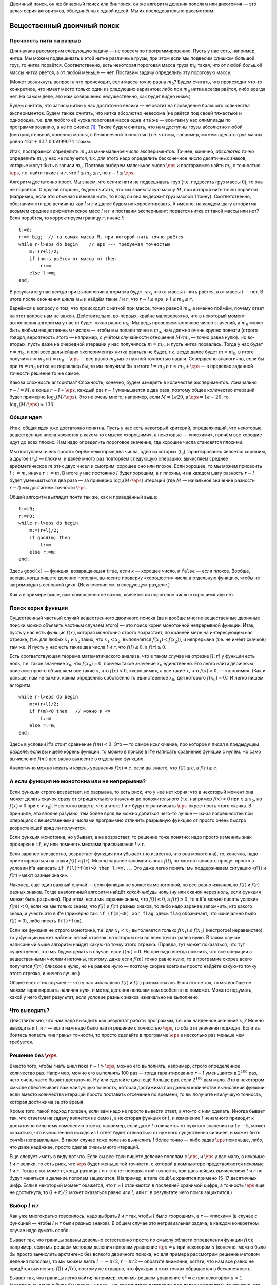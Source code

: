 Двоичный поиск, он же бинарный поиск или бинпоиск, он же алгоритм
деления пополам или дихотомия — это целая серия алгоритмов, объединённых
одной идеей. Мы их последовательно рассмотрим.

Вещественный двоичный поиск
===========================

Прочность нити на разрыв
------------------------

Для начала рассмотрим следующую задачу — не совсем по программированию.
Пусть у нас есть, например, нитка. Мы можем подвешивать к этой нитке
различные грузы, при этом если мы подвесим слишком большой груз, то
нитка порвётся. Соответственно, есть некоторая пороговая масса груза
:math:`m_0` такая, что от любой большой массы нитка рвётся, а от любой
меньше — нет. Поставим задачу определить эту пороговую массу.

(Может возникнуть вопрос: а что происходит, если масса точно равна
:math:`m_0`? Будем считать, что происходит что-то конкретное, что имеет
место только один из следующих вариантов: либо при :math:`m_0` нитка
всегда рвётся, либо всегда нет. На самом деле, это нам совершенно
несущественно, как будет видно ниже.)

Будем считать, что запасы нитки у нас достаточно велики — её хватит на
проведение большого количества экспериментов. Будем также считать, что
нитка абсолютно невесома (не рвётся под своей тяжестью) и однородна,
т.е. для любого её куска пороговая масса одна и та же — все-таки у нас
олимпиады по программированию, а не по физике [1]_. Также будем считать,
что нам доступны грузы абсолютно любой (неотрицательной, конечно) массы,
с бесконечной точностью (т.е. что мы, например, можем сделать груз массы
ровно :math:`42\pi+137.035999074` грамм.

Итак, постараемся определить :math:`m_0` за минимальное число
экспериментов. Точнее, конечно, *абсолютно точно* определить :math:`m_0`
у нас не получится, т.к. для этого надо определить бесконечное число
десятичных знаков, которые могут быть в записи :math:`m_0`. Поэтому
выберем маленькое число :math:`\eps` и постараемся найти :math:`m_0` с
точностью :math:`\eps`, т.е. найти такие :math:`l` и :math:`r`, что
:math:`l\leq m_0\leq r`, но :math:`r-l\leq \eps`.

Алгоритм достаточно прост. Мы знаем, что если к нити не подвешивать груз
(т.е. подвесить груз массы :math:`0`), то она не порвётся. С другой
стороны, будем считать, что мы знаем такую массу :math:`M`, при которой
нить точно порвётся (например, если это обычная швейная нить, то вряд ли
она выдержит груз массой 1 тонну). Соответственно, обозначим эти две
величины как :math:`l` и :math:`r` и далее будем их корректировать. А
именно, на каждом шагу алгоритма возьмём среднее арифметическое масс
:math:`l` и :math:`r` и поставим эксперимент: порвётся нитка от такой
массы или нет? Если порвётся, то корректируем границу :math:`r`, иначе
:math:`l`:

::

    l:=0;
    r:=m_big;  // та самая масса M, при которой нить точно рвётся
    while r-l>eps do begin    // eps --- требуемая точностью
        m:=(r+l)/2;
        if (нить рвётся от массы m) then
            r:=m
        else l:=m;
    end;

В результате у нас *всегда* при выполнении алгоритма будет так, что от
массы :math:`r` нить рвётся, а от массы :math:`l` — нет. В итоге после
окончания цикла мы и найдём такие :math:`l` и :math:`r`, что
:math:`r-l\leq eps`, и :math:`l\leq m_0\leq r`.

Вернёмся к вопросу о том, что происходит с ниткой при массе, точно
равной :math:`m_0`, а именно поймём, почему ответ на этот вопрос нам не
важен. Действительно, во-первых, крайне маловероятно, что в некоторый
момент выполнения алгоритма у нас :math:`m` будет точно равно
:math:`m_0`. Мы ведь проверяем конечное число значений, а :math:`m_0`
может быть любым вещественным числом — чтобы мы попали точно в
:math:`m_0`, нам должно очень крупно повезти (строго говоря, вероятность
этого — например, с учётом случайности отношения :math:`M/m_0` — точно
равна нулю). Но во-вторых, пусть даже на очередной итерации у нас
получилось :math:`m=m_0`, и пусть нитка порвалась. Тогда у нас будет
:math:`r=m_0`, и при всех дальнейших экспериментах нитка рваться не
будет, т.к. везде далее будет :math:`m<m_0`, в итоге получим
:math:`r=m_0` и :math:`l\approx m_0-\eps` — все равно :math:`m_0` мы с
нужной точностью нашли. Совершенно аналогично, если бы при :math:`m=m_0`
нитка не порвалась бы, то мы получили бы в итоге :math:`l=m_0` и
:math:`r\approx m_0+\eps` — в пределах заданной точности решение то же
самое.

Какова сложность алгоритма? Сложность, конечно, будем измерять в
количестве экспериментов. Изначально :math:`r-l=M`, в конце
:math:`r-l\approx \eps`, каждый раз :math:`r-l` уменьшается в два раза,
поэтому общее количество итераций будет примерно
:math:`\log_2 (M/\eps)`. Это не очень много; например, если
:math:`M=1e20`, а :math:`\eps=1e-20`, то
:math:`\log_2 (M/\eps)\approx 133`.

Общая идея
----------

Итак, общая идея уже достаточно понятна. Пусть у нас есть некоторый
критерий, определяющий, что некоторые вещественные числа являются в
каком-то смысле «хорошими», а некоторые — «плохими», причём все хорошие
идут до всех плохих. Нам надо определить пороговое значение, где хорошие
числа становятся плохими.

Мы поступаем очень просто: берём некоторые два числа, одно из которых
(:math:`l_0`) гарантированно является хорошим, а другое (:math:`r_0`) —
плохим, и далее много раз повторяем следующую операцию: вычисляем
среднее арифметическое :math:`m` этих двух чисел и смотрим: хорошее оно
или плохое. Если хорошее, то мы можем присвоить :math:`l:=m`, иначе
:math:`r:=m`. В итоге у нас постоянно :math:`l` будет хорошим, а
:math:`r` плохим, и на каждом шагу разность :math:`r-l` будет
уменьшаться в два раза — за примерно :math:`\log_2(M/\eps)` итераций
(где :math:`M` — начальное значение разности :math:`r-l`) мы достигнем
точности :math:`\eps`.

Общий алгоритм выглядит почти так же, как и приведённый выше:

::

    l:=l0;
    r:=r0;
    while r-l>eps do begin    
        m:=(r+l)/2;
        if good(m) then
            l:=m
        else r:=m;
    end;

Здесь ``good(x)`` — функция, возвращающая ``true``, если :math:`x` —
хорошее число, и ``false`` — если плохое. Вообще, всегда, когда пишете
деление пополам, выносите проверку «хорошести» числа в отдельную
функцию, чтобы не загромождать основной цикл. (Исключение см. в
следующем разделе.)

Как и в примере выше, нам совершенно не важно, является ли пороговое
число «хорошим» или нет.

Поиск корня функции
-------------------

Существенный частный случай вещественного двоичного поиска (да и вообще
многие вещественные двоичные поиски можно объявить частным случаем
этого) — это поиск корня монотонной непрерывной функции. Итак, пусть у
нас есть функция :math:`f(x)`, которая монотонно строго возрастает, по
крайней мере на интересующем нас отрезке, (т.е. для любых :math:`x_1` и
:math:`x_2` таких, что :math:`x_1<x_2`, выполняется
:math:`f(x_1)<f(x_2)`), и непрерывна (т.е. не имеет скачков) там же. И
пусть у нас есть такие два числа :math:`l` и :math:`r`, что
:math:`f(l)\leq0`, а :math:`f(r)\geq0`.

Есть соответствующая теорема математического анализа, что в таком случае
на отрезке :math:`[l,r]` у функции есть ноль, т.е. такое значение
:math:`x_0`, что :math:`f(x_0)=0`, причём такое значение :math:`x_0`
единственно. Его легко найти двоичным поиском: просто объявляем все
такие :math:`x`, что :math:`f(x)<0`, «хорошими», а все такие :math:`x`,
что :math:`f(x)>0`, — «плохими». (Как и раньше, нам не важно, каким
определить собственно то единственное :math:`x_0`, для которого
:math:`f(x_0)=0`.) И легко пишем алгоритм:

::

    while r-l>eps do begin    
        m:=(r+l)/2;
        if f(m)<0 then   // можно и <=
            l:=m
        else r:=m;
    end;

Здесь в условии if’а стоит сравнение :math:`f(m)<0`. Это — то самое
исключение, про которое я писал в предыдущем разделе: если вы ищете
корень функции, то можно в поиске в if’е написать сравнение функции с
нулём. Но само вычисление :math:`f(m)` все равно вынесите в отдельную
функцию.

Аналогично можно искать и корень уравнения :math:`f(x)=c`, если вы
знаете, что :math:`f(l)\leq c`, а :math:`f(r)\geq c`.

А если функция не монотонна или не непрерывна?
----------------------------------------------

Если функция строго возрастает, но разрывна, то есть риск, что у неё нет
корня: что в некоторый момент она может делать скачок сразу от
отрицательного значения до положительного (т.е. например :math:`f(x)<0`
при :math:`x\leq x_0`, но :math:`f(x)>0` при :math:`x>x_0`). Несложно
видеть, что в итоге :math:`l` и :math:`r` будут ограничивать
:math:`\eps`-окрестность этого скачка. В принципе, это вполне разумно,
тем более вряд ли можно добиться чего-то лучше — из-за погрешностей при
операциях с вещественными числами программно отличить разрывную функцию
от просто очень быстро возрастающей вряд ли получится.

Если функция монотонна, но убывает, а не возрастает, то решение тоже
понятно: надо просто изменить знак проверки в ``if``, ну или поменять
местами присваивания :math:`l` и :math:`r`.

Если заранее неизвестно, возрастает функция или убывает (но известно,
что она монотонна), то, конечно, надо ориентироваться на знаки
:math:`f(l)` и :math:`f(r)`. Можно заранее запомнить знак :math:`f(l)`,
но можно написать проще: просто в условии if’а написать
``if f(l)*f(m)>0 then l:=m...``. Это даже легко понять: мы поддерживаем
ситуацию «\ :math:`f(l)` и :math:`f(r)` имеют разные знаки».

Наконец, ещё один важный случай — если функция не является монотонной,
но все равно изначально :math:`f(l)` и :math:`f(r)` разных знаков. Тогда
аналогичный алгоритм найдёт *какой-нибудь* ноль (ну или скачок через
ноль, если функция может быть разрывна). При этом, если мы заранее
знаем, что :math:`f(l)\leq 0`, а :math:`f(r)\geq 0`, то в if’е можно
писать условие :math:`f(m)<0`, если же мы только знаем, что :math:`f(l)`
и :math:`f(r)` разных знаков, то либо надо заранее запомнить, кто какого
знака, и учесть это в if’е (примерно так: ``if (f(m)<0) xor flag``,
здесь ``flag`` обозначает, что изначально было :math:`f(l)>0`), либо
писать ``f(l)*f(m)``.

Если же функция не строго монотонна, т.е. для :math:`x_1<x_2`
выполняется только :math:`f(x_1)\leq f(x_2)` (нестрогое! неравенство),
то у функции может найтись целый отрезок, на котором она во всех точках
равна нулю. В таком случае написанный выше алгоритм найдёт какую-то
точку этого отрезка. (Правда, тут может показаться, что тут существенно,
что мы будем делать в случае, если :math:`f(m)=0`. Но при надо всегда
помнить, что все операции с вещественными числами неточны, поэтому, даже
если :math:`f(m)` точно равно нулю, то в программе скорее всего
получится :math:`f(m)` близкое к нулю, но не равное нулю — поэтому
скорее всего вы просто найдёте какую-то точку этого отрезка, и ничего
лучше.)

Общее всех этих случаев — что у нас изначально :math:`f(l)` и
:math:`f(r)` разных знаков. Если это не так, то мы вообще не можем
гарантировать наличия нуля, и метод деления пополам нам особенно не
поможет. Можете подумать, какой у него будет результат, если условие
разных знаков изначально не выполнено.

Что выводить?
-------------

Действительно, что нам надо выводить как результат работы программы,
т.е. как найденное значение :math:`x_0`? Можно выводить и :math:`l`, и
:math:`r` — если нам надо было найти решение с точностью :math:`\eps`,
то оба эти значения подходят. Если вы боитесь попасть «на грань»
точности, то просто сделайте в программе :math:`\eps` в несколько раз
меньше чем требуется.

Решение без :math:`\eps`
------------------------

Вместо того, чтобы гнать цикл пока :math:`r-l>\eps`, можно его
выполнять, например, строго определённое количество раз. Например, можно
его выполнять 100 раз — тогда гарантированно :math:`r-l` уменьшится в
:math:`2^{100}` раз, чего очень часто бывает достаточно. Ну или сделайте
цикл ещё больше раз, если :math:`2^{100}` вам мало. Это в некотором
смысле обеспечивает вам наилучшую точность, которая достижима при данном
количестве вычислений функции; если вместо количества итераций просто
поставить отсечение по времени, то вы получите наилучшую точность,
которая достижима за это время.

Кроме того, такой подход полезен, если вам надо не просто вывести ответ,
а что-то с ним сделать. Иногда бывает так, что ответом на задачу
является не само :math:`l`, а некоторая функция от :math:`l`, и
изменение :math:`l` ненамного приводит к достаточно сильному изменению
ответа; например, если даже :math:`l` отличается от нужного значения на
:math:`1e{-}5`, может оказаться, что вычисленный исходя из :math:`l`
ответ будет отличаться от нужного существенно сильнее, и может быть
сочтён неправильным. В таком случае тоже полезно вычислить :math:`l`
более точно — либо задав :math:`\eps` поменьше, либо, что даже надёжнее,
просто сделав очень много итераций.

Еще следует иметь в виду вот что. Если вы все-таки пишете деление
пополам с :math:`\eps`, и :math:`\eps` у вас мало, а искомые :math:`l` и
:math:`r` велики, то есть риск, что :math:`\eps` будет меньше той
точности, с которой в компьютере представляются искомые :math:`l` и
:math:`r`. Тогда в тот момент, когда разница :math:`l` и :math:`r`
станет порядка этой точности, при дальнейших вычислениях :math:`l` и
:math:`r` не будут меняться и деление пополам зациклится. (Например, в
типе ``double`` хранятся примено 15–17 десятичных цифр. Если в некоторый
момент окажется, что :math:`r` и :math:`l` отличаются в последней
хранимой цифре, а точность :math:`\eps` еще не достигнута, то
:math:`(l+r)/2` может оказаться равно или :math:`l`, или :math:`r`, в
результате чего поиск зациклится.)

Выбор :math:`l` и :math:`r`
---------------------------

Как уже многократно говорилось, надо выбрать :math:`l` и :math:`r` так,
чтобы :math:`l` было «хорошим», а :math:`r` — «плохим» (в случае с
функцией — чтобы :math:`l` и :math:`r` были разных знаков). В общем
случае это нетривиальная задача, в каждом конкретном случае надо думать
особо.

Бывает так, что границы заданы довольно естественно просто по смыслу
области определения функции :math:`f(x)`; например, если мы решаем
методом деления пополам уравнение :math:`\tg x=a` при некотором
:math:`a` (конечно, можно было бы просто вычислить арктангенс без
всякого двоичного поиска, но для примера рассмотрим решение методом
деления пополам), то мы можем взять :math:`l=-\pi/2`, :math:`r=\pi/2` —
обратите внимание, кстати, что нам все равно не придётся вычислять
:math:`f(l)` и :math:`f(r)`, поэтому не страшно, что функция в этих
точках обращается в бесконечность.

Бывает так, что границы легко найти; например, если мы решаем уравнение
:math:`x^2=a` при некотором :math:`a>1` (аналогично, можно было бы
извлечь корень, но для примера поговорим про деление пополам), то
понятно, что нас устраивают :math:`l=0`, :math:`r=a`.

Но важно также понимать, что совершенно не страшно завысить начальные
значения :math:`l` и/или :math:`r` даже на несколько порядков величины —
все равно деление пополам очень быстро сходится. Например, пусть вы
знаете, что :math:`f(0)\leq 0` (и поэтому берете :math:`l=0`), но вам
сложно оценить, при каком :math:`r` получится :math:`f(r)\geq 0`. Бывает
так, что вы понимаете, что в вашей задаче ответ не может быть больше,
например, :math:`1e20` (вообще, это должна быть какая-то нетривиальная
задача, чтобы ответ был больше :math:`1e20`, если все входные данные не
очень велики), то берите :math:`r=1e20`. Или даже :math:`1e100`. Это все
не очень страшно, вы просто добавите себе пару сотен лишних итераций;
если функция вычисляется быстро, то сотня лишних итераций не страшна.
Правда, в этом случае вам надо быть абсолютно уверенным, что при
достаточно больших аргументах функция все-таки становится положительной,
а то вдруг она вообще всегда отрицательна...

Целочисленный двоичный поиск
============================

Теперь перейдём к целочисленному бинарному поиску — поиску, в котором
нам требуется найти некоторое целое число. Как ни странно, этот вариант
оказывается сложнее вещественного поиска.

Опять порог разрыва нити
------------------------

Для начала вернёмся к нашей задаче про прочность однородной невесомой
нити. Но пусть теперь мы не можем подвесить к ней произвольный груз, а
только груз массой в целое число грамм.

Прежде чем обсуждать, как решить эту задачу, обсудим, а *что же,
собственно, мы хотим получить*? Бессмысленно теперь спрашивать
критическую массу, т.к. она, вообще говоря, может быть вещественной. Но
понятно, что у нас до некоторой массы (:math:`m_*`) *включительно* нить
рваться не будет, а вот начиная с массы :math:`(m_*+1)` *включительно* и
выше нить рваться будет. Поэтому нас будут интересовать именно две такие
*соседние* массы :math:`l` и :math:`r` (соседние в том смысле, что
:math:`r=l+1`), что при массе :math:`l` нить ещё не рвётся, а вот при
массе :math:`r` нить уже рвётся.

Заметьте, что постановка вопроса абсолютно симметрична относительно
:math:`l` и :math:`r`: нельзя сказать, что правильный ответ :math:`l`,
но не :math:`r`; точно также нельзя сказать, что правильный ответ
:math:`r`, а не :math:`l`. Мы можем ставить два симметричных вопроса:
«при какой максимальной массе нить ещё не рвётся» (и ответ будет
:math:`l`) или «при какой минимальной массе нить уже рвётся» (и ответ
будет :math:`r`). Они оба симметричны, поэтому бессмысленно говорить,
что какой-то из них более правильный или более логичный, поэтому и
бессмысленно говорить, что :math:`l` или :math:`r` более правильный или
логичный ответ. Поэтому мы будем искать именно такую *пару* чисел
:math:`l` и :math:`r`, а не какое-то одно число.

Как это делать? Кажется достаточно просто:

::

    l:=0;
    r:=m_big;  // какая-нибудь масса M, при которой нить точно рвётся
    while ??? do begin    
        m:=(r+l) div 2;
        if (нить рвётся от массы m) then
            r:=m
        else l:=m;
    end;

Но что написать в условие? Как мы уже обсудили выше, мы хотим найти два
соседних числа :math:`l` и :math:`r`. Поэтому цикл будем выполнять пока
:math:`r-l>1` (или, что то же самое :math:`r>l+1`), т.е. пока они ещё не
стали соседними. В результате у нас всегда поддерживается состояние «от
массы :math:`l` нить не рвётся, а от массы :math:`r` нить рвётся».

На каждом шагу расстояние между :math:`l` и :math:`r`
уменьшается…Уменьшается ли? Понятно, что оно не может уменьшаться до
бесконечности: и :math:`l` и :math:`r` целые числа. Поэтому ясно, что в
некоторый момент окажется, что :math:`m=l` или :math:`m=r` и расстояние
перестанет уменьшаться. Но также несложно видеть, что **если
:math:`r-l>1`, то :math:`l<m<r`**, причём неравенства строгие. Т.е. *в
этой реализации* бинарного поиска всегда внутри цикла будет
:math:`l<m<r` со строгими неравенствами, и поэтому расстояние будет
уменьшаться.

Но это очень важный момент. Если бы мы в какой-нибудь другой задаче
написали бы цикл с другим условием

::

    // НЕПРАВИЛЬНЫЙ КОД!
    ...
    while r>l do begin    
        m:=(r+l) div 2;
        if ... then
            r:=m
        else l:=m;
    end;

то программа очень легко могла бы зациклиться. Действительно, в какой-то
момент окажется :math:`l=r-1` (например, :math:`l=4`, :math:`r=5`).
Тогда получится :math:`m=l` (в примере :math:`m=9{ div } 2=4=l`),
выполнится вторая ветка if’а, и в результате ни :math:`l`, ни :math:`r`
не изменятся (останется :math:`l=4`, :math:`r=5`). Цикл выполнится ещё
раз с тем же результатом, и так далее.

Это есть первая ловушка, в которую вы можете попасть, когда пишете
деление пополам: когда :math:`l` и :math:`r` сходятся очень близко, в
очередной момент может оказаться, что за одну итерацию ни :math:`l`, ни
:math:`r` не изменились, и программа зацикливается. Всегда помните про
это, если будете выдумывать свой способ написания бинарного поиска (хотя
это стоит делать только в совсем особенных случаях); в частности,
никогда не пишете деление пополам с условием ``while r>l`` (или
``while r<>l`` или ему эквивалентным).

Итак, правильное решение задачи о целочисленном пределе прочности нити
следующее:

::

    l:=0;
    r:=m_big;  // какая-нибудь масса M, при которой нить точно рвётся
    while r-l>1 do begin    
        m:=(r+l) div 2;
        if (нить рвётся от массы m) then
            r:=m
        else l:=m;
    end;

Это действительно корректное решение, оно действительно работает. За
какое время? Несложно видеть, что за :math:`O(\log M)` — каждая итерация
уменьшает разницу :math:`r-l` примерно в два раза.

Общий случай
------------

Аналогично вещественному двоичному поиску, тут тоже можно сформулировать
алгоритм в общем случае. Итак, пусть у нас все целые числа разделены на
две категории: «хорошие» и «плохие», при этом все хорошие идут до всех
плохих, и мы знаем два числа: :math:`l_0` — хорошее, и :math:`r_0` —
плохое.

Нам надо найти границу между хорошими и плохими числами, т.е. такое
хорошее число :math:`l` и такое плохое число :math:`r`, что
:math:`r-l=1`. (Как и выше, постановка задачи симметрична относительно
:math:`l` и :math:`r`.) Решение понятно:

::

    l:=l0;
    r:=r0;  
    while r-l>1 do begin    
        m:=(r+l) div 2;
        if good(m) then
            l:=m
        else r:=m;
    end;

Это можно называть *поиском скачка монотонной логической функции*. В том
смысле, что у вас есть функция ``good``, она логическая, т.е. возвращает
значение логического (``boolean``) типа, и она монотонная, т.е. если
:math:`i<j`, то :math:`good(i)\geq good(j)` (мы считаем, что
:math:`\verb'true'>\verb'false'`; функция получается «убывающей», но
могла бы быть и возрастающей, что соответствовало бы тому, что сначала
идут плохие числа, а потом хорошие, и потребовалось бы просто поменять
местами :math:`l` и :math:`r` в ветках if’а). И нам надо найти её
скачок, т.е. два таких соседних числа :math:`l` и :math:`r`, что
:math:`good(l)=true`, а :math:`good(r)=false`.

Обратите внимание на ещё один важный момент. Приведённая выше программа
никогда не будет вызывать функцию ``good`` с аргументами :math:`l_0` или
:math:`r_0`; важны только значения для промежуточных аргументов. Проще
говоря, не важно, являются ли :math:`l_0` и :math:`r_0` хорошими или
плохими числами — главное, чтобы между ними все хорошие шли до всех
плохих. Фактически, мы мысленно подразумеваем, что :math:`l_0` хорошее,
а :math:`r_0` плохое, но никогда это не проверяем. (Аналогично замечанию
про тангенс выше в вещественном поиске.) Это нам будет важно в
дальнейшем.

Что же является ответом?
------------------------

В вещественном двоичном поиске :math:`l` и :math:`r` различались
несущественно — разница между ними была меньше :math:`\eps`, и поэтому
было все равно, какое из чисел выводить. Но в целочисленном двоичном
поиске :math:`l` и :math:`r` различаются существенно, и поэтому вопрос о
том, что из них считать ответом, нетривиален.

Но, как я уже неоднократно писал выше, с точки зрения бинарного поиска
:math:`l` и :math:`r` равнозначны. Поэтому решение о том, что считать
ответом, зависит от той задачи, в которой вы решили применить бинарный
поиск. Могут быть задачи, где ответом будет наибольшее хорошее число —
тогда ответ будет :math:`l` (например, если бы в задаче про нитку стоял
бы вопрос «какой максимальный целочисленный вес выдерживает нить?»).
Могут быть задачи, где ответом будет наименьшее плохое число — тогда
ответ будет :math:`r`. Могут быть задачи, где ответ вычисляется
как-нибудь ещё более сложно, и т.д.

Главное — что бинарный поиск вам нашёл границу «хороших» и «плохих»
чисел, а что делать с этим дальше — уже ваше дело, зависит от задачи.

Поиск элемента в отсортированном массиве
========================================

Постановка задачи
-----------------

Очень важный частный случай бинарного поиска — это поиск заданного
элемента в отсортированном массиве. В простейшей постановке задача
звучит так. Вам дан массив :math:`a`, и гарантируется, что он
отсортирован по неубыванию: :math:`a[i]\leq a[j]` если :math:`i<j`.
Кроме того, вам дано число :math:`x`, и от вас требуется найти такой
индекс :math:`i`, что :math:`a[i]=x`, или сообщить, что такого индекса
нет.

Нередко, когда говорят о бинпоиске, имеют в виду именно эту задачу, но
написать программу двоичного поиска элемента в отсортированном массиве,
не учитывая то, что говорилось выше, — очень сложно [2]_.

Но с учётом того, что мы уже знаем, написать эту программу становится
очень легко. Надо только определить, какие числа мы будем считать
«хорошими», а какие — «плохими». Давайте, например, определим так:
«хорошими» мы будем считать такие числа :math:`i`, что :math:`a[i]<x`, а
«плохими» — такие, что :math:`a[i]\geq x`. (Обратите внимание, что
хорошими и плохими мы называем *индексы* массива, а не сами значения
массива.) В результате у нас все хорошие значения будут идти до плохих
значений, и можно применить деление пополам.

Заметим, что, в отличие от вещественного двоичного поиска, здесь
довольно важно, к какому варианту отнести ситуацию точного равенства
:math:`a[i]=x`, т.к. такие элементы вполне могут существовать, и, более
того, их может быть несколько. Пока поступим так, как написано выше:
будем считать такие индексы плохими; подробнее обсудим ниже.

Только чему взять равным :math:`l_0` и :math:`r_0`? Вспомним, что
бинарному поиску не важно, хорошие или плохие числа :math:`l_0` и
:math:`r_0` — важны только промежуточные числа. Поэтому — внимание! —
можно взять :math:`l_0=0`, а :math:`r_0=N+1`, если элементы в массиве у
нас занумерованы от :math:`1` до :math:`N`.

Т.е. мы берём :math:`l_0` перед первым элементом массива, а :math:`r_0`
— после последнего. Можно мысленно считать, что перед первым элементом
массива у нас идёт бесконечно большое отрицательное число (которое
меньше всех других и гарантированно меньше :math:`x`), а после
последнего — бесконечно большое положительное число. Мы все равно
никогда не будем реально проверять, чему равно :math:`a[l_0]` или
:math:`a[r_0]`.

Итоговый код получается следующий:

::

    l:=0;
    r:=n+1;  
    while r-l>1 do begin    
        m:=(r+l) div 2;
        if a[m]<x then
            l:=m
        else r:=m;
    end;

А что является тут ответом?
---------------------------

Напомним постановку задачи: надо найти такой индекс :math:`i`, что
:math:`a[i]=x`, либо сообщить, что такого нет. Как это сделать?

Вспомним определение хороших и плохих чисел: :math:`a[l]<x`, а
:math:`a[r]\geq x` всегда. Поэтому в конце, когда :math:`r=l+1`, это
значит, что мы нашли два числа подряд такие, что одно меньше :math:`x`,
а второе — больше или равно :math:`x`.

Тогда понятно, что если :math:`a[r]=x`, то ответ — :math:`r`, иначе
такого индекса нет. Правда, есть сложность: может оказаться
:math:`r=r_0=N+1` (если :math:`x` больше всех элементов массива, см.
также ниже). Это надо не забыть и явно проверить, чтобы не получить
выход за пределы массива.

Левый и правый двоичные поиски
------------------------------

Из написанного выше несложно видеть, что, если искомое число в массиве
есть, то мы не просто его найдём, но найдём *самое левое* (т.е. с
наименьшим индексом) его вхождение.

А если мы хотим найти *самое правое*? Это тоже довольно легко: просто
надо :math:`i` считать хорошим числом, если :math:`a[i]=x`, т.е.
поменять строгое на нестрогое неравенство и наоборот в определении
хороших и плохих чисел. Индекс будем считать хорошим, если
:math:`a[i]\leq x`, и плохим наоборот. Получаем следующее решение:

::

    l:=0;
    r:=n+1;  
    while r-l>1 do begin    
        m:=(r+l) div 2;
        if a[m]<=x then    // отличие только в этой строчке!
            l:=m
        else r:=m;
    end;

(Чтобы определить ответ, проверять теперь надо, конечно, :math:`a[l]`:
если он равен :math:`x`, то искомый индекс — :math:`l`, иначе число
:math:`x` в массиве отсутствует. Тут также придётся особо проверить
случай :math:`l=0`.)

Эти два варианта двоичного поиска называются *левым* и *правым* двоичным
поиском.

Бинарный поиск как поиск места вставки
--------------------------------------

Давайте ещё обсудим более подробно, что же именно происходит, если
нужный элемент в массиве не найден. Тогда мы находим два таких соседних
индекса :math:`l` и :math:`r`, что :math:`a[l]<x`, а :math:`a[r]>x`. Это
можно определить так: мы находим то место, куда надо было бы вставить
значение :math:`x`, если бы мы хотели вставить его в массив, сохранив
отсортированность — а именно, его надо вставить между элементами
:math:`l` и :math:`r`.

В частности, может оказаться, что :math:`l=0` и :math:`r=1` — это
значит, что :math:`x` меньше всех элементов массива. Может оказаться,
что :math:`l=n`, :math:`r=n+1` — т.е. :math:`x` больше всех элементов
массива. Но утверждение, что мы нашли место, куда надо было бы вставить
:math:`x`, верно во всех случаях, и это зачастую оказывается полезно.

В частности, обратите внимание, что, например, правый поиск работал бы,
даже если бы мы взяли :math:`l_0=1`, но тогда мы не смогли бы отличить
ситуацию «\ :math:`x` надо вставить перед первым элементом» и
«\ :math:`x` надо вставить сразу после первого элемента». Аналогично,
левый поиск работал бы, если бы мы взяли :math:`r_0=n`, но мы бы не
отличили случай «\ :math:`x` надо вставить после всех элементов» и
«\ :math:`x` надо вставить перед последним».

Терминология поиска места, куда надо вставить :math:`x`, также
достаточно просто работает и в случае, когда :math:`x` найдено. Для
левого поиска получается :math:`l` равно последней позиции перед первым
вхождением :math:`x`, а :math:`r` — первому вхождению :math:`x`. Таким
образом, левый поиск показывает, куда надо было бы вставить число
:math:`x`, чтобы сохранить упорядоченность, причём если такие элементы в
массиве уже есть, то надо вставить перед первым таким элементом.
Аналогично, правый поиск ищет, куда надо вставить число :math:`x`, чтобы
сохранить упорядоченность, причём если такие элементы в массиве уже
есть, то он пытается вставить после последнего из них.

Ошибки в целочисленном бинарном поиске
--------------------------------------

Выше приведён очень простой и надёжный код поиска элемента в
отсортированном массиве. В принципе, есть много разных других способов
реализации, но многие из них сложнее или менее надёжные; не случайно эта
задача считается весьма сложной.

Упомяну несколько вариантов кода, которые могут показаться разумными, но
которые тем не менее имеют те или иные недостатки или вообще не
работают.

Во-первых, может появиться желание во внутреннем if’е разобрать случай
точного попадания в :math:`x`: если :math:`a[m]=x`, то прервать работу.
Это имеет три недостатка. Во-первых, теперь теряются преимущества левого
и правого поисков; вы никогда не можете быть уверены, какое вхождение вы
найдёте, если их несколько. Во-вторых, может возникнуть желание писать
цикл с условием ``while l<>r`` или даже ``while l<=r`` («пока ещё
остаются нерассмотренные элементы»), но тогда есть, как указывалось
выше, риск зацикливания. В-третьих, код становится в полтора раза
сложнее из-за лишнего условия.

Ещё стандартный подход — взять изначально :math:`l=1`, :math:`r=n`. Это
имеет два недостатка. Во-первых, вы не сможете отделить случаи
«\ :math:`x` меньше всех элементов массива» и «\ :math:`x` надо вставить
между первым и вторым элементами», и аналогично не сможете отличить
случаи «\ :math:`x` больше всех элементов массива» и «\ :math:`x` надо
вставить между последние и предпоследним элементами». Более того, если
:math:`x` все-таки нашёлся, то он может быть как в элементе :math:`l`,
так и в элементе :math:`r`, поэтому после основного цикла поиска
потребуется ещё одна проверка.

Есть ещё один вариант, который долгое время считался «совсем
правильным». Идея состоит в том, чтобы поддерживать :math:`l` и
:math:`r` так, чтобы искомое число :math:`x`, если оно есть в массиве,
лежало бы в *полуинтервале* индексов :math:`[l,r)`, т.е. что искомый
индекс :math:`i` удовлетворяет условию :math:`l\leq i<r`. (Аналогично
можно требовать полуинтервал :math:`(l,r]`). Это довольно хороший
подход, код получается в точности таким же, как указано выше, только с
другой инициализацией :math:`l` — можно взять :math:`l=1` (для
:math:`(l,r]` можно взять :math:`r=n`). Получается правый поиск (для
:math:`(l,r]` — левый), и единственная проблема — невозможно отличить
случай «\ :math:`x` меньше всех элементов массива» и «\ :math:`x` надо
вставить между первым и вторым элементами» (для :math:`(l,r]` — два
симметричных случая на другом конце массива).

Кстати, в бинарном поиске, даже написанном выше, есть ещё одна проблема
(от неё даже не так давно страдали библиотечные функции двоичного
поиска). При вычислении :math:`(l+r){ div }2` может произойти
целочисленное переполнение — если изначально :math:`r` было очень близко
к максимальному числу, которое можно сохранить в вашем целочисленном
типе. В реальных олимпиадных задачах это встречается весьма редко, и
решается обычно просто — просто используйте больший тип данных. Но есть
и вариант без использовать большего типа данных — можно просто написать
:math:`l+(r-l){ div } 2`.

Деление пополам по ответу
=========================

Деление пополам по ответу — это важный способ применения деления
пополам. Фактически, это применение приведённых выше кодов с функцией
:math:`good`, только в ситуации, когда значение функции :math:`good`
вычисляется сложным образом.

Рассмотрим классический пример. Есть :math:`N` прямоугольных листов
бумаги («дипломов») одинакового размера :math:`w\times h`. Можно купить
квадратную доску размера :math:`L\times L`, повесить её на стену так,
чтобы одна сторона была горизонтальной, а другая вертикальной, и на эту
доску повесить эти дипломы так, чтобы они не перекрывались. При этом
дипломы тоже надо повесить не поворачивая: сторона :math:`w` должна быть
горизонтальной, а сторона :math:`h` — вертикальной. Какой минимальный
размер доски (:math:`L`) требуется, чтобы повесить все дипломы?

Понятно, что дипломы надо вешать на доску один вплотную к другому
начиная с угла — так, что они будут образовывать решётку с шагом по
горизонтали :math:`w`, а по вертикали — :math:`h`. Предположим, что мы
выбрали некоторый размер доски :math:`L`. Сколько максимум дипломов
можно на неё повесить? Несложно видеть, что ответом будет
:math:`(L{ div }h)\cdot(L{ div }w)`.

Итак, мы научились решать задачу, в некотором смысле обратную данной: по
размеру доски мы научились определять количество дипломов. Но нам надо
решить обратную задачу: по количеству дипломов найти размер доски.

Понятно, что чем больше будет размер доски, тем больше будет дипломов, и
наоборот. Поэтому мы можем применить бинарный поиск. А именно, мы знаем,
что доска размера 0 нам точно не подходит. Доска некоторого большого
размера (например, :math:`Nw+Nh`) нам точно подходит. Объявим все
размеры досок, которые нам подходят, «хорошими», а все размеры, которые
нам не подходят — «плохими». Ясно, что все плохие числа идут до хороших.
Поэтому делением пополам мы можем найти границу — два соседних числа,
одно из которых плохое, а другое — хорошее. Далее очевидно, что это
хорошее число и будет ответом:

::

    function good(x:integer):boolean;
    var nn:integer;
    begin
    nn:=(x div w)*(x div h); // столько дипломов можно повесить на доску размера x
    result:=nn>=n; // если это >= чем общее число дипломов, то да
    end;

    ...

    l:=0;
    r:=n*w+n*h;  
    while r-l>1 do begin    
        m:=(r+l) div 2;
        if good(m) then
            r:=m
        else l:=m;
    end;
    writeln(r);

То есть мы просто задаём конкретную реализацию функции ``good``, которая
будет определять, может ли быть наше число ответом.

Это и называется делением пополам по ответу. Вы пишете функцию, которая
проверяет, может ли быть некоторое число ответом. И вы доказываете, что
все ответы идут после всех «не-ответов». Поэтому вы объявляете все
ответы «хорошими», «не-ответы» — плохими, и запускаете деление пополам
для поиска границы.

Аналогично можно писать деление пополам по ответу и в случаях, когда
ответ является вещественным числом.

(Вообще, мы фактически вернулись к тому же, с чего начинали: если вы
вспомните задачу о разрыве нитки, которую мы обсуждали вначале, то
фактически там мы и реализовывали деление пополам по ответу.)

.. [1]
   Реальные нитки неоднородны и :math:`m_0` зависит от куска. См.
   *Всероссийские олимпиады по физике, 1992-2001* под ред. С. М. Козела,
   В. П. Слободянина, часть 2, задача 10.17.

.. [2]
   Д. Кнут утверждает, что, хотя первый раз двоичный поиск был
   опубликован в 1946 году, первая реализация двоичного поиска *без
   ошибок* появилась только в 1962 году. Есть ещё один известный
   эксперимент, что только 10% программистов могут написать двоичный
   поиск без багов. См. подробнее ``http://habrahabr.ru/post/91605/`` и
   указанные там ссылки.
